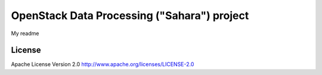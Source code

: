 OpenStack Data Processing ("Sahara") project
============================================

My readme

License
-------

Apache License Version 2.0 http://www.apache.org/licenses/LICENSE-2.0

